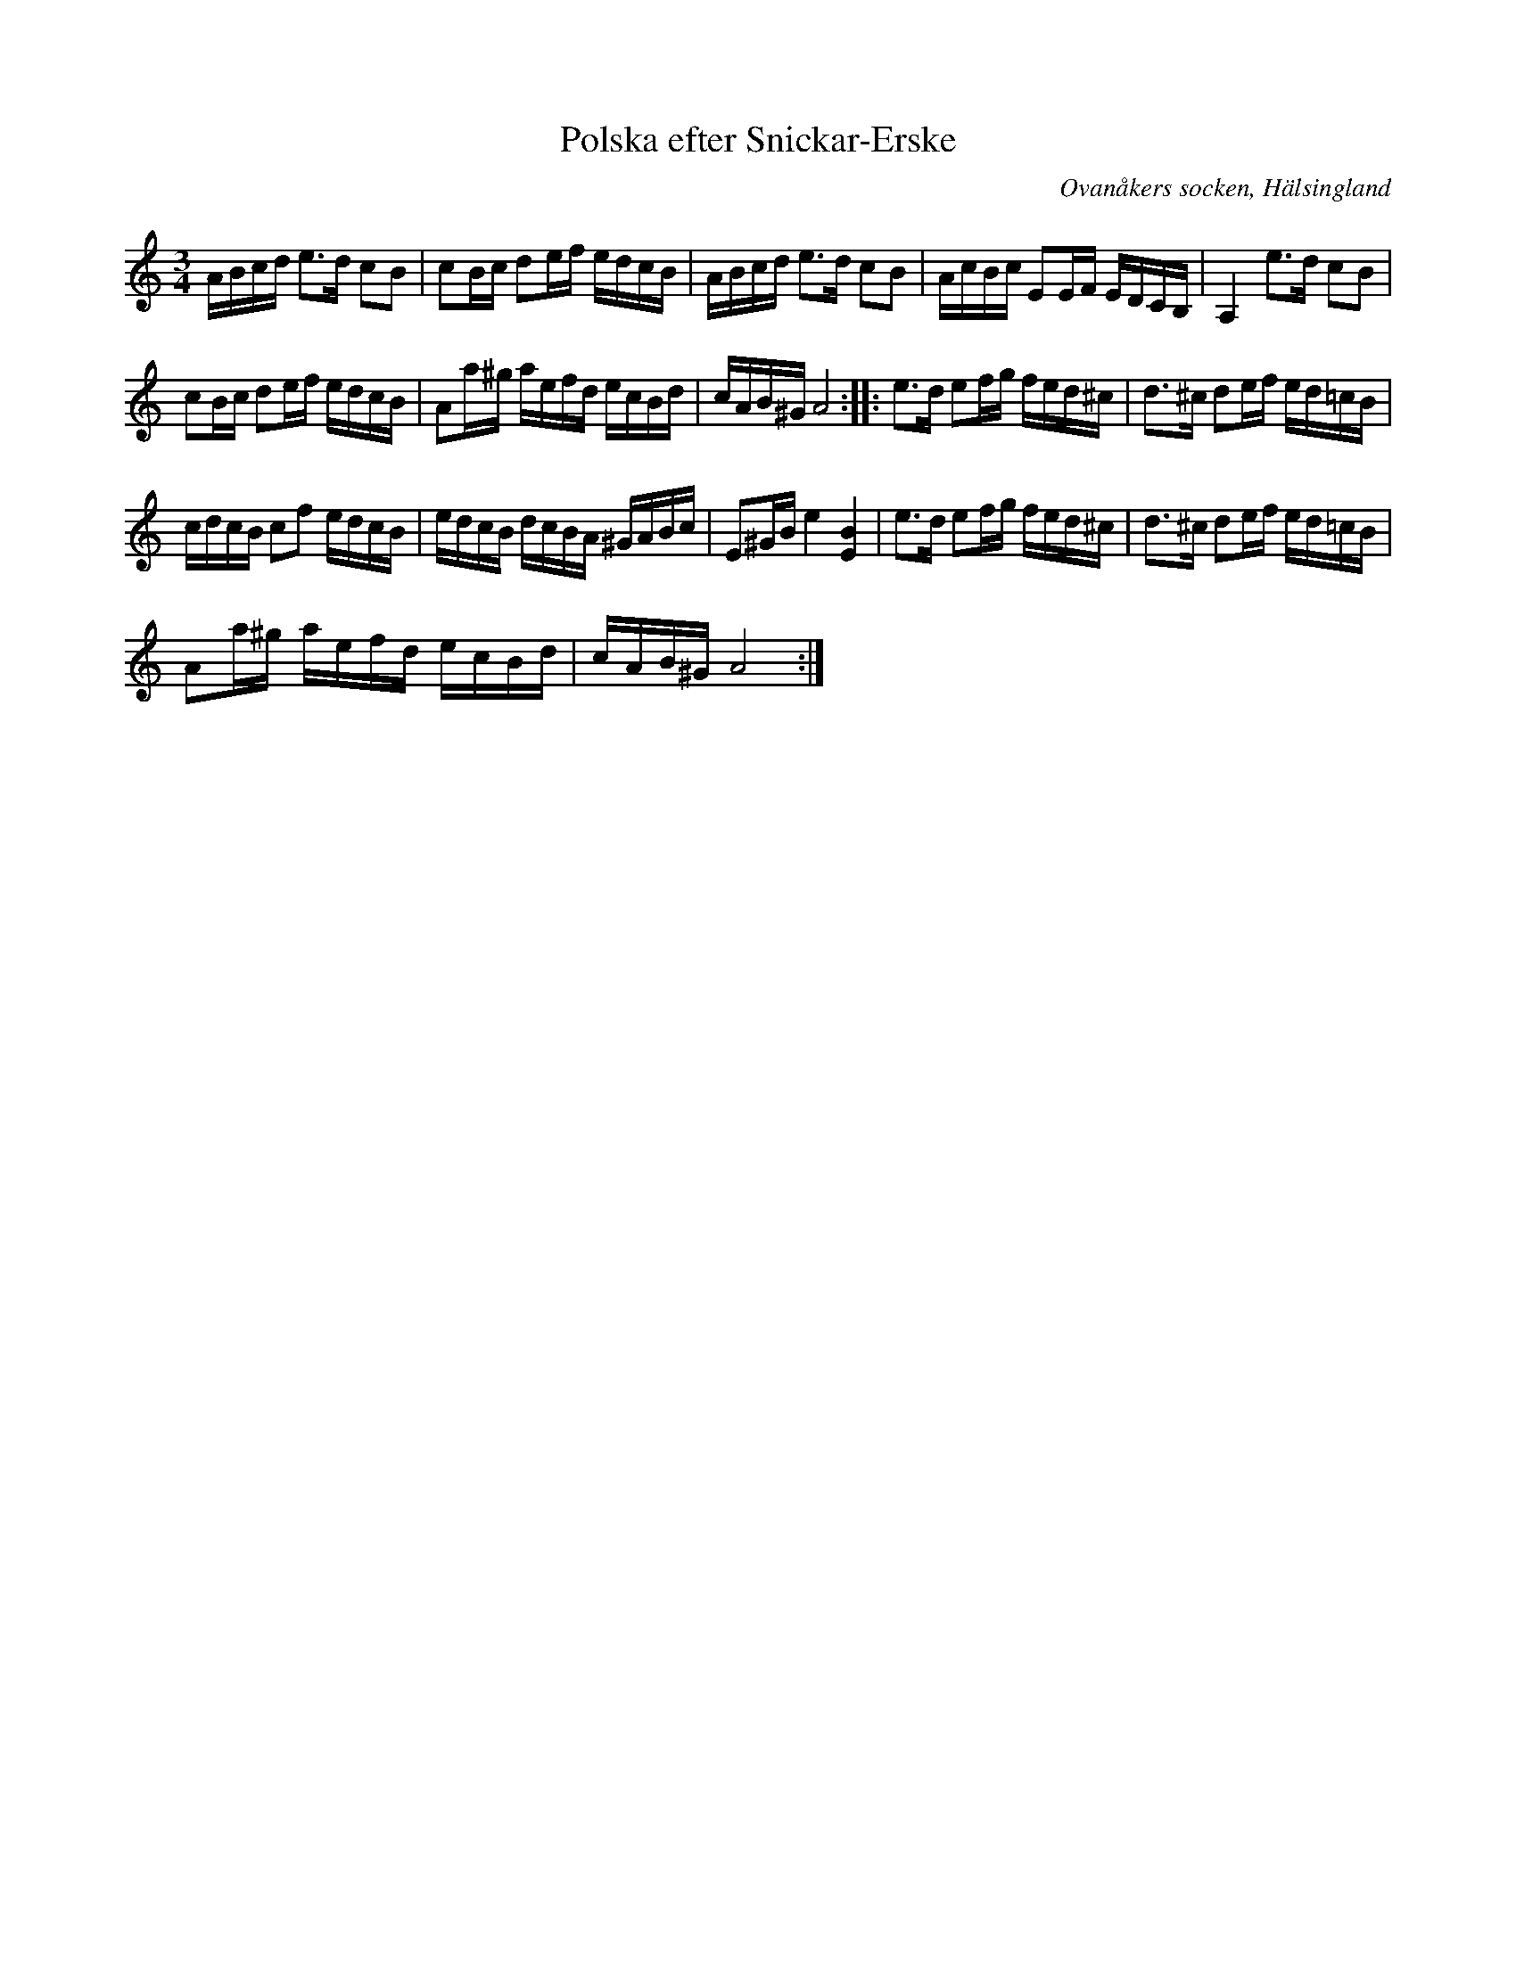 %%abc-charset utf-8

X:1
T: Polska efter Snickar-Erske
S: efter Snickar-Erik Olsson
O: Ovanåkers socken, Hälsingland
R: Polska
Z: Steve Simpson
M: 3/4
L: 1/16
K: Am
ABcd e2>d2 c2B2 | c2Bc d2ef edcB | ABcd e2>d2 c2B2 | AcBc E2EF EDCB, |$ A,4 e2>d2 c2B2 | 
c2Bc d2ef edcB | A2a^g aefd ecBd | cAB^G A8 ::$ e2>d2 e2fg fed^c | d2>^c2 d2ef ed=cB | 
cdcB c2f2 edcB |$ edcB dcBA ^GABc | E2^GB e4 [EB]4 | e2>d2 e2fg fed^c |$ d2>^c2 d2ef ed=cB | 
A2a^g aefd ecBd | cAB^G A8 :|

